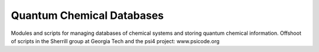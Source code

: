Quantum Chemical Databases
--------------------------

Modules and scripts for managing databases of chemical systems
and storing quantum chemical information. Offshoot of scripts
in the Sherrill group at Georgia Tech and the psi4 project: www.psicode.org

